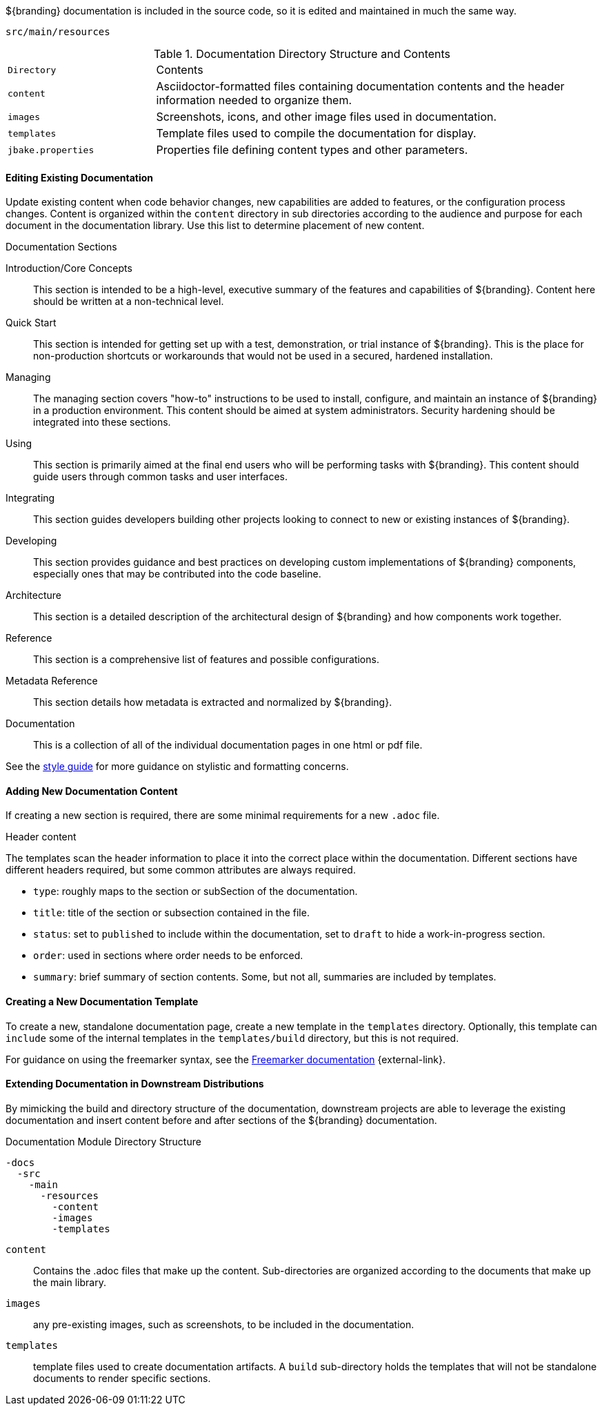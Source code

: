:title:  Contributing to Documentation
:type: developingComponent
:status: published
:link: _contributing_to_documentation
:summary: Updating documentation.
:order: 99

${branding} documentation is included in the source code, so it is edited and maintained in much the same way.

`src/main/resources`

.Documentation Directory Structure and Contents
[cols="1m,3" options="headers"]
|===
|Directory
|Contents

|content
|Asciidoctor-formatted files containing documentation contents and the header information needed to organize them.

|images
|Screenshots, icons, and other image files used in documentation.

|templates
|Template files used to compile the documentation for display.

|jbake.properties
|Properties file defining content types and other parameters.
|===

==== Editing Existing Documentation

Update existing content when code behavior changes, new capabilities are added to features, or the configuration process changes.
Content is organized within the `content` directory in sub directories according to the audience and purpose for each document in the documentation library.
Use this list to determine placement of new content.

.Documentation Sections
Introduction/Core Concepts:: This section is intended to be a high-level, executive summary of the features and capabilities of ${branding}. Content here should be written at a non-technical level.

Quick Start:: This section is intended for getting set up with a test, demonstration, or trial instance of ${branding}. This is the place for non-production shortcuts or workarounds that would not be used in a secured, hardened installation.

Managing:: The managing section covers "how-to" instructions to be used to install, configure, and maintain an instance of ${branding} in a production environment. This content should be aimed at system administrators. Security hardening should be integrated into these sections.

Using:: This section is primarily aimed at the final end users who will be performing tasks with ${branding}. This content should guide users through common tasks and user interfaces.

Integrating:: This section guides developers building other projects looking to connect to new or existing instances of ${branding}.

Developing:: This section provides guidance and best practices on developing custom implementations of ${branding} components, especially ones that may be contributed into the code baseline.

Architecture:: This section is a detailed description of the architectural design of ${branding} and how components work together.

Reference:: This section is a comprehensive list of features and possible configurations.

Metadata Reference:: This section details how metadata is extracted and normalized by ${branding}.

Documentation:: This is a collection of all of the individual documentation pages in one html or pdf file.

See the https://codice.atlassian.net/wiki/spaces/DDF/pages/6291516/Documentation+Style+Guide[style guide] for more guidance on stylistic and formatting concerns.

==== Adding New Documentation Content

If creating a new section is required, there are some minimal requirements for a new `.adoc` file.

.Header content
The templates scan the header information to place it into the correct place within the documentation.
Different sections have different headers required, but some common attributes are always required.

* `type`: roughly maps to the section or subSection of the documentation.
* `title`: title of the section or subsection contained in the file.
* `status`: set to `published` to include within the documentation, set to `draft` to hide a work-in-progress section.
* `order`: used in sections where order needs to be enforced.
* `summary`: brief summary of section contents. Some, but not all, summaries are included by templates.

==== Creating a New Documentation Template

To create a new, standalone documentation page, create a new template in the `templates` directory.
Optionally, this template can `include` some of the internal templates in the `templates/build` directory, but this is not required.

For guidance on using the freemarker syntax, see the https://freemarker.apache.org/docs/ref.html[Freemarker documentation] {external-link}.

==== Extending Documentation in Downstream Distributions

By mimicking the build and directory structure of the documentation, downstream projects are able to leverage the existing documentation and insert content before and after sections of the ${branding} documentation.

.Documentation Module Directory Structure
[source]
----
-docs
  -src
    -main
      -resources
        -content
        -images
        -templates
----

`content`:: Contains the .adoc files that make up the content.
Sub-directories are organized according to the documents that make up the main library.
`images`:: any pre-existing images, such as screenshots, to be included in the documentation.
`templates`:: template files used to create documentation artifacts.
A `build` sub-directory holds the templates that will not be standalone documents to render specific sections.
